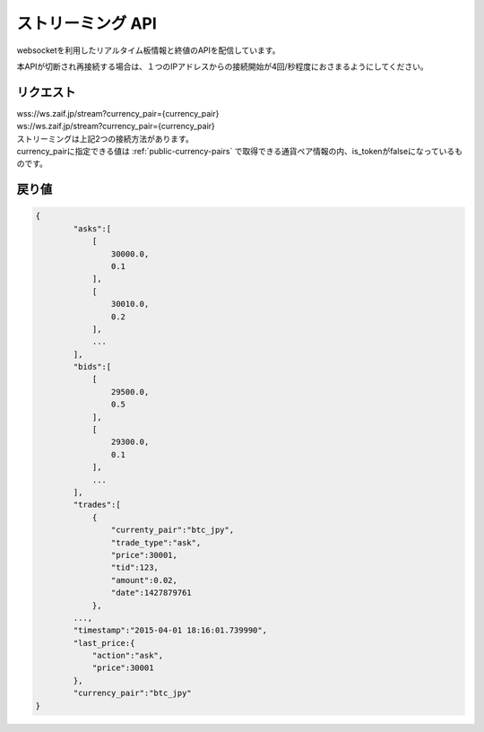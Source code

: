 =============================
ストリーミング API
=============================
websocketを利用したリアルタイム板情報と終値のAPIを配信しています。

本APIが切断され再接続する場合は、１つのIPアドレスからの接続開始が4回/秒程度におさまるようにしてください。


リクエスト
==============
| wss://ws.zaif.jp/stream?currency_pair={currency_pair}
| ws://ws.zaif.jp/stream?currency_pair={currency_pair}

| ストリーミングは上記2つの接続方法があります。
| currency_pairに指定できる値は :ref:`public-currency-pairs` で取得できる通貨ペア情報の内、is_tokenがfalseになっているものです。



戻り値
==============
.. code-block:: python

    {
	    "asks":[
	        [
	            30000.0,
	            0.1
	        ],
	        [
	            30010.0,
	            0.2
	        ],
	        ...
	    ],
	    "bids":[
	        [
	            29500.0,
	            0.5
	        ],
	        [
	            29300.0,
	            0.1
	        ],
	        ...
	    ],
	    "trades":[
	        {
	            "currenty_pair":"btc_jpy",
	            "trade_type":"ask",
	            "price":30001,
	            "tid":123,
	            "amount":0.02,
	            "date":1427879761
	        },
            ...,
	    "timestamp":"2015-04-01 18:16:01.739990",
	    "last_price:{
	        "action":"ask",
	        "price":30001
	    },
	    "currency_pair":"btc_jpy"
    }

